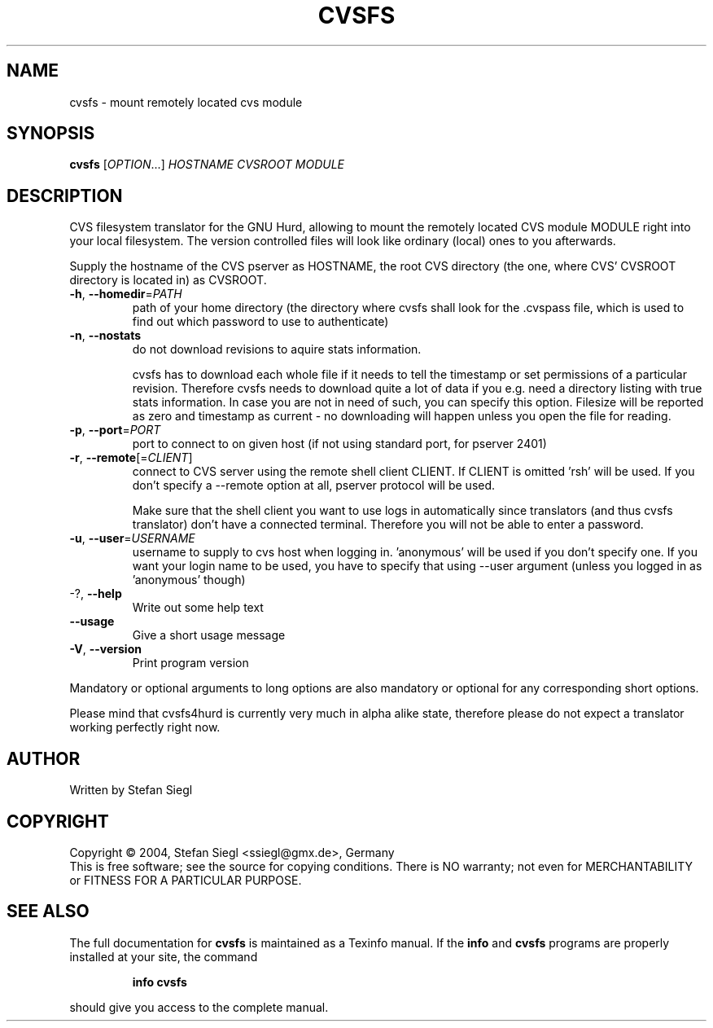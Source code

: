 .TH CVSFS "1" "October 2004" "cvsfs (cvsfs4hurd) 0.1" "User Commands"
.SH NAME
cvsfs \- mount remotely located cvs module
.SH SYNOPSIS
.B cvsfs
[\fIOPTION\fR...] \fIHOSTNAME CVSROOT MODULE\fR
.SH DESCRIPTION
CVS filesystem translator for the GNU Hurd, allowing to mount the remotely
located CVS module MODULE right into your local filesystem. The version
controlled files will look like ordinary (local) ones to you afterwards.
.PP
Supply the hostname of the CVS pserver as HOSTNAME, the root CVS directory
(the one, where CVS' CVSROOT directory is located in) as CVSROOT.
.TP
\fB\-h\fR, \fB\-\-homedir\fR=\fIPATH\fR
path of your home directory (the directory where cvsfs
shall look for the .cvspass file, which is used to find
out which password to use to authenticate)
.TP
\fB\-n\fR, \fB\-\-nostats\fR
do not download revisions to aquire stats information.

cvsfs has to download each whole file if it needs to tell the timestamp
or set permissions of a particular revision.  Therefore cvsfs needs to
download quite a lot of data if you e.g. need a directory listing with
true stats information.  In case you are not in need of such, you can
specify this option.  Filesize will be reported as zero and timestamp
as current - no downloading will happen unless you open the file for
reading. 
.TP
\fB\-p\fR, \fB\-\-port\fR=\fIPORT\fR
port to connect to on given host (if not using
standard port, for pserver 2401)
.TP
\fB\-r\fR, \fB\-\-remote\fR[=\fICLIENT\fR]
connect to CVS server using the remote shell client CLIENT.
If CLIENT is omitted 'rsh' will be used. If you don't specify 
a --remote option at all, pserver protocol will be used.

Make sure that the shell client you want to use logs in 
automatically since translators (and thus cvsfs translator)
don't have a connected terminal.  Therefore you will not be
able to enter a password.
.TP
\fB\-u\fR, \fB\-\-user\fR=\fIUSERNAME\fR
username to supply to cvs host when logging in. 'anonymous'
will be used if you don't specify one.  If you want your
login name to be used, you have to specify that using --user argument
(unless you logged in as 'anonymous' though)
.TP
-?, \fB\-\-help\fR
Write out some help text
.TP
\fB\-\-usage\fR
Give a short usage message
.TP
\fB\-V\fR, \fB\-\-version\fR
Print program version
.PP
Mandatory or optional arguments to long options are also mandatory or optional
for any corresponding short options.
.PP
Please mind that cvsfs4hurd is currently very much in alpha alike state,
therefore please do not expect a translator working perfectly right now.
.PP
.SH AUTHOR
Written by Stefan Siegl
.SH COPYRIGHT
Copyright \(co 2004, Stefan Siegl <ssiegl@gmx.de>, Germany
.br
This is free software; see the source for copying conditions.  There is NO
warranty; not even for MERCHANTABILITY or FITNESS FOR A PARTICULAR PURPOSE.
.SH "SEE ALSO"
The full documentation for
.B cvsfs
is maintained as a Texinfo manual.  If the
.B info
and
.B cvsfs
programs are properly installed at your site, the command
.IP
.B info cvsfs
.PP
should give you access to the complete manual.
